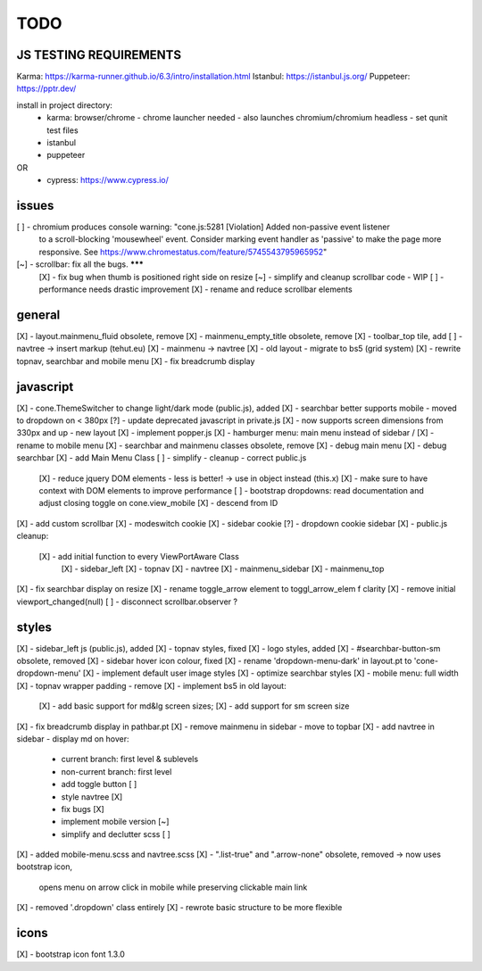 TODO
====

JS TESTING REQUIREMENTS
-----------------------

Karma: https://karma-runner.github.io/6.3/intro/installation.html
Istanbul: https://istanbul.js.org/
Puppeteer: https://pptr.dev/

install in project directory:
  - karma: browser/chrome
    - chrome launcher needed - also launches chromium/chromium headless
    - set qunit test files
  - istanbul
  - puppeteer
OR 
  - cypress: https://www.cypress.io/


issues
------
[ ] - chromium produces console warning: "cone.js:5281 [Violation] Added non-passive event listener 
      to a scroll-blocking 'mousewheel' event. Consider marking event handler as 'passive' to make 
      the page more responsive. See https://www.chromestatus.com/feature/5745543795965952"
[~] - scrollbar: fix all the bugs. *******
    [X] - fix bug when thumb is positioned right side on resize
    [~] - simplify and cleanup scrollbar code - WIP
    [ ] - performance needs drastic improvement
    [X] - rename and reduce scrollbar elements


general
-------

[X] - layout.mainmenu_fluid obsolete, remove
[X] - mainmenu_empty_title obsolete, remove
[X] - toolbar_top tile, add
[ ] - navtree -> insert markup (tehut.eu)
[X] - mainmenu -> navtree
[X] - old layout - migrate to bs5 (grid system)
[X] - rewrite topnav, searchbar and mobile menu 
[X] - fix breadcrumb display

javascript
----------

[X] - cone.ThemeSwitcher to change light/dark mode (public.js), added
[X] - searchbar better supports mobile - moved to dropdown on < 380px
[?] - update deprecated javascript in private.js
[X] - now supports screen dimensions from 330px and up - new layout
[X] - implement popper.js
[X] - hamburger menu: main menu instead of sidebar / [X] - rename to mobile menu
[X] - searchbar and mainmenu classes obsolete, remove
[X] - debug main menu
[X] - debug searchbar
[X] - add Main Menu Class
[ ] - simplify - cleanup - correct public.js
      [X] - reduce jquery DOM elements - less is better! -> use in object instead (this.x)
      [X] - make sure to have context with DOM elements to improve performance
      [ ] - bootstrap dropdowns: read documentation and adjust closing toggle on cone.view_mobile
      [X] - descend from ID
[X] - add custom scrollbar
[X] - modeswitch cookie
[X] - sidebar cookie
[?] - dropdown cookie sidebar
[X] - public.js cleanup:
    [X] - add initial function to every ViewPortAware Class
        [X] - sidebar_left
        [X] - topnav
        [X] - navtree
        [X] - mainmenu_sidebar
        [X] - mainmenu_top
[X] - fix searchbar display on resize
[X] - rename toggle_arrow element to toggl_arrow_elem f clarity
[X] - remove initial viewport_changed(null)
[ ] - disconnect scrollbar.observer ?

styles
------

[X] - sidebar_left js (public.js), added
[X] - topnav styles, fixed
[X] - logo styles, added
[X] - #searchbar-button-sm obsolete, removed
[X] - sidebar hover icon colour, fixed
[X] - rename 'dropdown-menu-dark' in layout.pt to 'cone-dropdown-menu'
[X] - implement default user image styles
[X] - optimize searchbar styles
[X] - mobile menu: full width
[X] - topnav wrapper padding - remove
[X] - implement bs5 in old layout:
      [X] - add basic support for md&lg screen sizes;
      [X] - add support for sm screen size
[X] - fix breadcrumb display in pathbar.pt
[X] - remove mainmenu in sidebar - move to topbar
[X] - add navtree in sidebar - display md on hover:
      - current branch: first level & sublevels
      - non-current branch: first level
      - add toggle button [ ]
      - style navtree [X]
      - fix bugs [X]
      - implement mobile version [~]
      - simplify and declutter scss [ ]
[X] - added mobile-menu.scss and navtree.scss
[X] - ".list-true" and ".arrow-none" obsolete, removed -> now uses bootstrap icon,
      opens menu on arrow click in mobile while preserving clickable main link
[X] - removed '.dropdown' class entirely
[X] - rewrote basic structure to be more flexible

icons
-----

[X] - bootstrap icon font 1.3.0